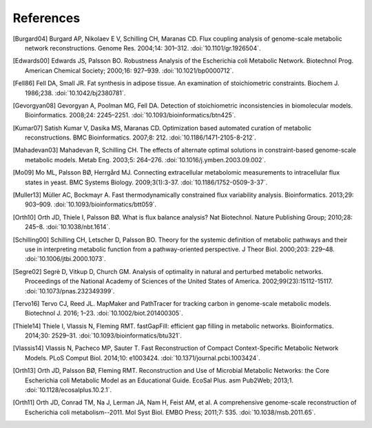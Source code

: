 
References
==========

.. [Burgard04] Burgard AP, Nikolaev E V, Schilling CH, Maranas CD. Flux
    coupling analysis of genome-scale metabolic network reconstructions.
    Genome Res. 2004;14: 301–312. :doi:`10.1101/gr.1926504`.
.. [Edwards00] Edwards JS, Palsson BO. Robustness Analysis of the Escherichia
    coli Metabolic Network. Biotechnol Prog. American Chemical Society;
    2000;16: 927–939. :doi:`10.1021/bp0000712`.
.. [Fell86] Fell DA, Small JR. Fat synthesis in adipose tissue. An examination
    of stoichiometric constraints. Biochem J. 1986;238.
    :doi:`10.1042/bj2380781`.
.. [Gevorgyan08] Gevorgyan A, Poolman MG, Fell DA. Detection of stoichiometric
    inconsistencies in biomolecular models. Bioinformatics. 2008;24: 2245–2251.
    :doi:`10.1093/bioinformatics/btn425`.
.. [Kumar07] Satish Kumar V, Dasika MS, Maranas CD. Optimization based
    automated curation of metabolic reconstructions. BMC Bioinformatics.
    2007;8: 212. :doi:`10.1186/1471-2105-8-212`.
.. [Mahadevan03] Mahadevan R, Schilling CH. The effects of alternate optimal
    solutions in constraint-based genome-scale metabolic models. Metab Eng.
    2003;5: 264–276. :doi:`10.1016/j.ymben.2003.09.002`.
.. [Mo09] Mo ML, Palsson BØ, Herrgård MJ. Connecting extracellular metabolomic
    measurements to intracellular flux states in yeast. BMC Systems Biology.
    2009;3(1):3-37. :doi:`10.1186/1752-0509-3-37`.
.. [Muller13] Müller AC, Bockmayr A. Fast thermodynamically constrained flux
    variability analysis. Bioinformatics. 2013;29: 903–909.
    :doi:`10.1093/bioinformatics/btt059`.
.. [Orth10] Orth JD, Thiele I, Palsson BØ. What is flux balance analysis? Nat
    Biotechnol. Nature Publishing Group; 2010;28: 245–8.
    :doi:`10.1038/nbt.1614`.
.. [Schilling00] Schilling CH, Letscher D, Palsson BO. Theory for the systemic
    definition of metabolic pathways and their use in interpreting metabolic
    function from a pathway-oriented perspective. J Theor Biol. 2000;203:
    229–48. :doi:`10.1006/jtbi.2000.1073`.
.. [Segre02] Segrè D, Vitkup D, Church GM. Analysis of optimality in natural
    and perturbed metabolic networks. Proceedings of the National Academy of
    Sciences of the United States of America. 2002;99(23):15112-15117.
    :doi:`10.1073/pnas.232349399`.
.. [Tervo16] Tervo CJ, Reed JL. MapMaker and PathTracer for tracking carbon in
    genome-scale metabolic models. Biotechnol J. 2016; 1–23.
    :doi:`10.1002/biot.201400305`.
.. [Thiele14] Thiele I, Vlassis N, Fleming RMT. fastGapFill: efficient gap
    filling in metabolic networks. Bioinformatics. 2014;30: 2529–31.
    :doi:`10.1093/bioinformatics/btu321`.
.. [Vlassis14] Vlassis N, Pacheco MP, Sauter T. Fast Reconstruction of Compact
    Context-Specific Metabolic Network Models. PLoS Comput Biol. 2014;10:
    e1003424. :doi:`10.1371/journal.pcbi.1003424`.
.. [Orth13] Orth JD, Palsson BØ, Fleming RMT. Reconstruction and Use of Microbial
    Metabolic Networks: the Core Escherichia coli Metabolic Model as an
    Educational Guide. EcoSal Plus. asm Pub2Web; 2013;1.
    :doi:`10.1128/ecosalplus.10.2.1`.
.. [Orth11] Orth JD, Conrad TM, Na J, Lerman JA, Nam H, Feist AM, et al. A
    comprehensive genome-scale reconstruction of Escherichia coli
    metabolism--2011. Mol Syst Biol. EMBO Press; 2011;7: 535.
    :doi:`10.1038/msb.2011.65`.
